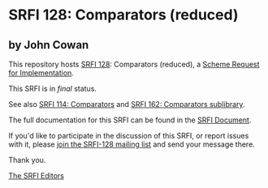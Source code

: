 * SRFI 128: Comparators (reduced)

** by John Cowan



This repository hosts [[https://srfi.schemers.org/srfi-128/][SRFI 128]]: Comparators (reduced), a [[https://srfi.schemers.org/][Scheme Request for Implementation]].

This SRFI is in /final/ status.

See also [[https://srfi.schemers.org/srfi-114/][SRFI 114: Comparators]] and [[https://srfi.schemers.org/srfi-162/][SRFI 162: Comparators sublibrary]].

The full documentation for this SRFI can be found in the [[https://srfi.schemers.org/srfi-128/srfi-128.html][SRFI Document]].

If you'd like to participate in the discussion of this SRFI, or report issues with it, please [[https://srfi.schemers.org/srfi-128/][join the SRFI-128 mailing list]] and send your message there.

Thank you.


[[mailto:srfi-editors@srfi.schemers.org][The SRFI Editors]]

